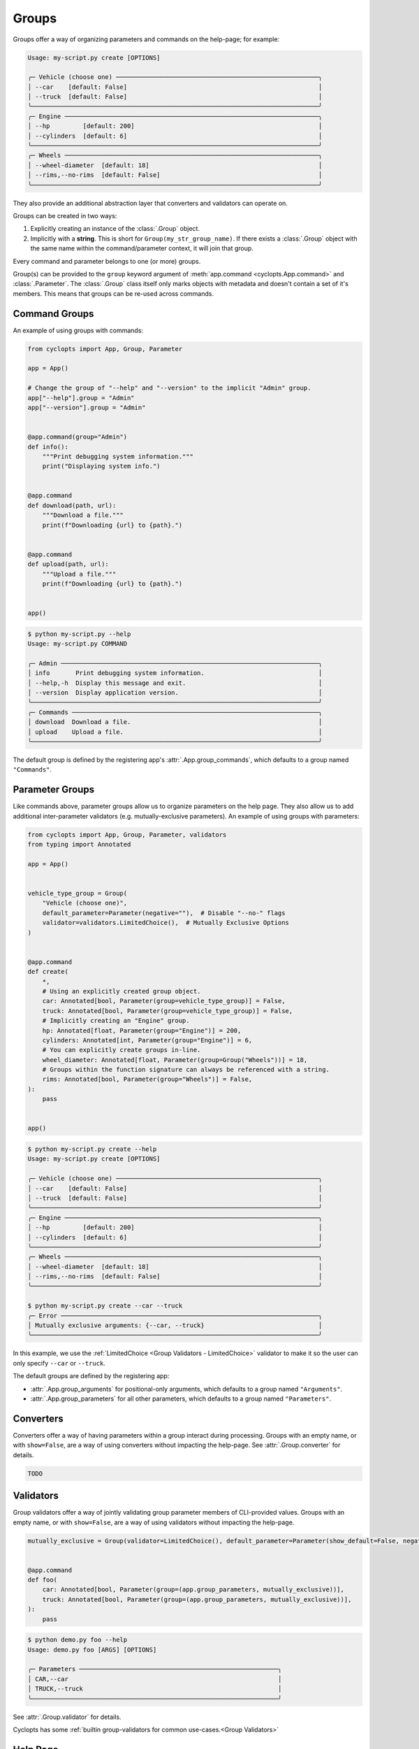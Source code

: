 ======
Groups
======
Groups offer a way of organizing parameters and commands on the help-page; for example:

.. code-block:: console

   Usage: my-script.py create [OPTIONS]

   ╭─ Vehicle (choose one) ───────────────────────────────────────────────────────╮
   │ --car    [default: False]                                                    │
   │ --truck  [default: False]                                                    │
   ╰──────────────────────────────────────────────────────────────────────────────╯
   ╭─ Engine ─────────────────────────────────────────────────────────────────────╮
   │ --hp         [default: 200]                                                  │
   │ --cylinders  [default: 6]                                                    │
   ╰──────────────────────────────────────────────────────────────────────────────╯
   ╭─ Wheels ─────────────────────────────────────────────────────────────────────╮
   │ --wheel-diameter  [default: 18]                                              │
   │ --rims,--no-rims  [default: False]                                           │
   ╰──────────────────────────────────────────────────────────────────────────────╯

They also provide an additional abstraction layer that converters and validators can operate on.

Groups can be created in two ways:

1. Explicitly creating an instance of the :class:`.Group` object.

2. Implicitly with a **string**.
   This is short for ``Group(my_str_group_name)``.
   If there exists a :class:`.Group` object with the same name within the command/parameter context, it will join that group.

Every command and parameter belongs to one (or more) groups.

Group(s) can be provided to the ``group`` keyword argument of :meth:`app.command <cyclopts.App.command>` and :class:`.Parameter`.
The :class:`.Group` class itself only marks objects with metadata and doesn't contain a set of it's members.
This means that groups can be re-used across commands.

--------------
Command Groups
--------------
An example of using groups with commands:

.. code-block:: python

   from cyclopts import App, Group, Parameter

   app = App()

   # Change the group of "--help" and "--version" to the implicit "Admin" group.
   app["--help"].group = "Admin"
   app["--version"].group = "Admin"


   @app.command(group="Admin")
   def info():
       """Print debugging system information."""
       print("Displaying system info.")


   @app.command
   def download(path, url):
       """Download a file."""
       print(f"Downloading {url} to {path}.")


   @app.command
   def upload(path, url):
       """Upload a file."""
       print(f"Downloading {url} to {path}.")


   app()

.. code-block:: console

   $ python my-script.py --help
   Usage: my-script.py COMMAND

   ╭─ Admin ──────────────────────────────────────────────────────────────────────╮
   │ info       Print debugging system information.                               │
   │ --help,-h  Display this message and exit.                                    │
   │ --version  Display application version.                                      │
   ╰──────────────────────────────────────────────────────────────────────────────╯
   ╭─ Commands ───────────────────────────────────────────────────────────────────╮
   │ download  Download a file.                                                   │
   │ upload    Upload a file.                                                     │
   ╰──────────────────────────────────────────────────────────────────────────────╯

The default group is defined by the registering app's :attr:`.App.group_commands`, which defaults to a group named ``"Commands"``.

----------------
Parameter Groups
----------------
Like commands above, parameter groups allow us to organize parameters on the help page.
They also allow us to add additional inter-parameter validators (e.g. mutually-exclusive parameters).
An example of using groups with parameters:

.. code-block:: python

   from cyclopts import App, Group, Parameter, validators
   from typing import Annotated

   app = App()


   vehicle_type_group = Group(
       "Vehicle (choose one)",
       default_parameter=Parameter(negative=""),  # Disable "--no-" flags
       validator=validators.LimitedChoice(),  # Mutually Exclusive Options
   )


   @app.command
   def create(
       *,
       # Using an explicitly created group object.
       car: Annotated[bool, Parameter(group=vehicle_type_group)] = False,
       truck: Annotated[bool, Parameter(group=vehicle_type_group)] = False,
       # Implicitly creating an "Engine" group.
       hp: Annotated[float, Parameter(group="Engine")] = 200,
       cylinders: Annotated[int, Parameter(group="Engine")] = 6,
       # You can explicitly create groups in-line.
       wheel_diameter: Annotated[float, Parameter(group=Group("Wheels"))] = 18,
       # Groups within the function signature can always be referenced with a string.
       rims: Annotated[bool, Parameter(group="Wheels")] = False,
   ):
       pass


   app()

.. code-block:: console

   $ python my-script.py create --help
   Usage: my-script.py create [OPTIONS]

   ╭─ Vehicle (choose one) ───────────────────────────────────────────────────────╮
   │ --car    [default: False]                                                    │
   │ --truck  [default: False]                                                    │
   ╰──────────────────────────────────────────────────────────────────────────────╯
   ╭─ Engine ─────────────────────────────────────────────────────────────────────╮
   │ --hp         [default: 200]                                                  │
   │ --cylinders  [default: 6]                                                    │
   ╰──────────────────────────────────────────────────────────────────────────────╯
   ╭─ Wheels ─────────────────────────────────────────────────────────────────────╮
   │ --wheel-diameter  [default: 18]                                              │
   │ --rims,--no-rims  [default: False]                                           │
   ╰──────────────────────────────────────────────────────────────────────────────╯

   $ python my-script.py create --car --truck
   ╭─ Error ──────────────────────────────────────────────────────────────────────╮
   │ Mutually exclusive arguments: {--car, --truck}                               │
   ╰──────────────────────────────────────────────────────────────────────────────╯

In this example, we use the :ref:`LimitedChoice <Group Validators - LimitedChoice>` validator to make it so the user can only specify ``--car`` or ``--truck``.

The default groups are defined by the registering app:

* :attr:`.App.group_arguments` for positional-only arguments, which defaults to a group named ``"Arguments"``.

* :attr:`.App.group_parameters` for all other parameters, which defaults to a group named ``"Parameters"``.

----------
Converters
----------
Converters offer a way of having parameters within a group interact during processing.
Groups with an empty name, or with ``show=False``, are a way of using converters without impacting the help-page.
See :attr:`.Group.converter` for details.

.. code-block:: python

   TODO

----------
Validators
----------
Group validators offer a way of jointly validating group parameter members of CLI-provided values.
Groups with an empty name, or with ``show=False``, are a way of using validators without impacting the help-page.

.. code-block:: python

   mutually_exclusive = Group(validator=LimitedChoice(), default_parameter=Parameter(show_default=False, negative=""))


   @app.command
   def foo(
       car: Annotated[bool, Parameter(group=(app.group_parameters, mutually_exclusive))],
       truck: Annotated[bool, Parameter(group=(app.group_parameters, mutually_exclusive))],
   ):
       pass

.. code-block:: console

   $ python demo.py foo --help
   Usage: demo.py foo [ARGS] [OPTIONS]

   ╭─ Parameters ──────────────────────────────────────────────────────╮
   │ CAR,--car                                                         │
   │ TRUCK,--truck                                                     │
   ╰───────────────────────────────────────────────────────────────────╯

See :attr:`.Group.validator` for details.

Cyclopts has some :ref:`builtin group-validators for common use-cases.<Group Validators>`

---------
Help Page
---------
Groups form titled panels on the help-page.

Groups with an empty name, or with :attr:`show=False <.Group.show>`, are **not** shown on the help-page.
This is useful for applying additional grouping logic (such as applying a :class:`.LimitedChoice` validator) without impacting the help-page.

By default, the ordering of panels is alphabetical.
However, the sorting can be manipulated by :attr:`.Group.sort_key`. See it's documentation for usage.

The :meth:`.Group.create_ordered` convenience classmethod creates a :class:`.Group` with a :attr:`~.Group.sort_key` value drawn drawn from a global monotonically increasing counter.
This means that the order in the help-page will match the order that the groups were instantiated.

.. code-block:: python

   from cyclopts import App, Group

   app = App()

   g_plants = Group.create_ordered("Plants")
   g_animals = Group.create_ordered("Animals")
   g_mushrooms = Group.create_ordered("Mushrooms")


   @app.command(group=g_animals)
   def zebra():
       pass


   @app.command(group=g_plants)
   def daisy():
       pass


   @app.command(group=g_mushrooms)
   def portobello():
       pass


   app()

.. code-block:: bash

   ╭─ Plants ───────────────────────────────────────────────────────────╮
   │ daisy                                                              │
   ╰────────────────────────────────────────────────────────────────────╯
   ╭─ Animals ──────────────────────────────────────────────────────────╮
   │ zebra                                                              │
   ╰────────────────────────────────────────────────────────────────────╯
   ╭─ Mushrooms ────────────────────────────────────────────────────────╮
   │ portobello                                                         │
   ╰────────────────────────────────────────────────────────────────────╯
   ╭─ Commands ─────────────────────────────────────────────────────────╮
   │ --help,-h  Display this message and exit.                          │
   │ --version  Display application version.                            │
   ╰────────────────────────────────────────────────────────────────────╯

A :attr:`~.Group.sort_key` can still be supplied; the global counter will only be used to break sorting ties.
